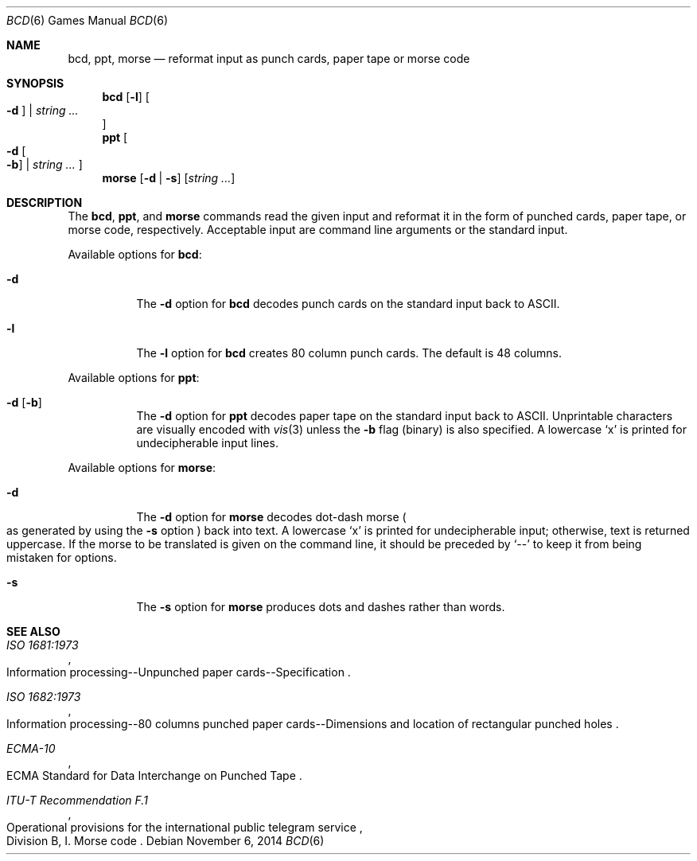 .\"	$OpenBSD: bcd.6,v 1.18 2014/11/06 19:35:13 tedu Exp $
.\"
.\" Copyright (c) 1988, 1991, 1993
.\"	The Regents of the University of California.  All rights reserved.
.\"
.\" Redistribution and use in source and binary forms, with or without
.\" modification, are permitted provided that the following conditions
.\" are met:
.\" 1. Redistributions of source code must retain the above copyright
.\"    notice, this list of conditions and the following disclaimer.
.\" 2. Redistributions in binary form must reproduce the above copyright
.\"    notice, this list of conditions and the following disclaimer in the
.\"    documentation and/or other materials provided with the distribution.
.\" 3. Neither the name of the University nor the names of its contributors
.\"    may be used to endorse or promote products derived from this software
.\"    without specific prior written permission.
.\"
.\" THIS SOFTWARE IS PROVIDED BY THE REGENTS AND CONTRIBUTORS ``AS IS'' AND
.\" ANY EXPRESS OR IMPLIED WARRANTIES, INCLUDING, BUT NOT LIMITED TO, THE
.\" IMPLIED WARRANTIES OF MERCHANTABILITY AND FITNESS FOR A PARTICULAR PURPOSE
.\" ARE DISCLAIMED.  IN NO EVENT SHALL THE REGENTS OR CONTRIBUTORS BE LIABLE
.\" FOR ANY DIRECT, INDIRECT, INCIDENTAL, SPECIAL, EXEMPLARY, OR CONSEQUENTIAL
.\" DAMAGES (INCLUDING, BUT NOT LIMITED TO, PROCUREMENT OF SUBSTITUTE GOODS
.\" OR SERVICES; LOSS OF USE, DATA, OR PROFITS; OR BUSINESS INTERRUPTION)
.\" HOWEVER CAUSED AND ON ANY THEORY OF LIABILITY, WHETHER IN CONTRACT, STRICT
.\" LIABILITY, OR TORT (INCLUDING NEGLIGENCE OR OTHERWISE) ARISING IN ANY WAY
.\" OUT OF THE USE OF THIS SOFTWARE, EVEN IF ADVISED OF THE POSSIBILITY OF
.\" SUCH DAMAGE.
.\"
.\"	@(#)bcd.6	8.1 (Berkeley) 5/31/93
.\"
.Dd $Mdocdate: November 6 2014 $
.Dt BCD 6
.Os
.Sh NAME
.Nm bcd ,
.Nm ppt ,
.Nm morse
.Nd reformat input as punch cards, paper tape or morse code
.Sh SYNOPSIS
.Nm bcd
.Op Fl l
.Oo
.Fl d Oc \*(Ba
.Ar string ...
.Oc
.Nm ppt
.Oo
.Fl d Oo Fl b Oc \*(Ba
.Ar string ...
.Oc
.Nm morse
.Op Fl d | s
.Op Ar string ...
.Sh DESCRIPTION
The
.Nm bcd ,
.Nm ppt ,
and
.Nm morse
commands read the given input and reformat it in the form of
punched cards, paper tape, or morse code, respectively.
Acceptable input are command line arguments or the standard input.
.Pp
Available options for
.Nm bcd :
.Bl -tag -width Ds
.It Fl d
The
.Fl d
option for
.Nm bcd
decodes punch cards on the standard input back to ASCII.
.It Fl l
The
.Fl l
option for
.Nm bcd
creates 80 column punch cards.
The default is 48 columns.
.El
.Pp
Available options for
.Nm ppt :
.Bl -tag -width Ds
.It Fl d Op Fl b
The
.Fl d
option for
.Nm ppt
decodes paper tape on the standard input back to ASCII.
Unprintable characters are visually encoded with
.Xr vis 3
unless the
.Fl b
flag (binary) is also specified.
A lowercase
.Sq x
is printed for undecipherable input lines.
.El
.Pp
Available options for
.Nm morse :
.Bl -tag -width Ds
.It Fl d
The
.Fl d
option for
.Nm morse
decodes dot-dash morse
.Po
as generated by using the
.Fl s
option
.Pc
back into text.
A lowercase
.Sq x
is printed for undecipherable input; otherwise, text is returned uppercase.
If the morse to be translated is given on the command line, it should be
preceded by
.Sq --
to keep it from being mistaken for options.
.It Fl s
The
.Fl s
option for
.Nm morse
produces dots and dashes rather than words.
.El
.Sh SEE ALSO
.Rs
.%I ISO 1681:1973
.%R "Information processing--Unpunched paper cards--Specification"
.Re
.Rs
.%I ISO 1682:1973
.%R "Information processing--80 columns punched paper cards--Dimensions and location of rectangular punched holes"
.Re
.Rs
.%I ECMA-10
.%R "ECMA Standard for Data Interchange on Punched Tape"
.Re
.Rs
.%I ITU-T Recommendation F.1
.%R "Operational provisions for the international public telegram service"
.%O Division B, I. Morse code
.Re
